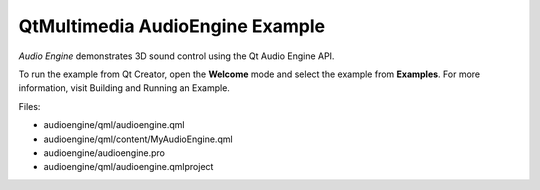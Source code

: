 .. _sdk_qtmultimedia_audioengine_example:

QtMultimedia AudioEngine Example
================================


*Audio Engine* demonstrates 3D sound control using the Qt Audio Engine API.

To run the example from Qt Creator, open the **Welcome** mode and select the example from **Examples**. For more information, visit Building and Running an Example.

Files:

-  audioengine/qml/audioengine.qml
-  audioengine/qml/content/MyAudioEngine.qml
-  audioengine/audioengine.pro
-  audioengine/qml/audioengine.qmlproject

